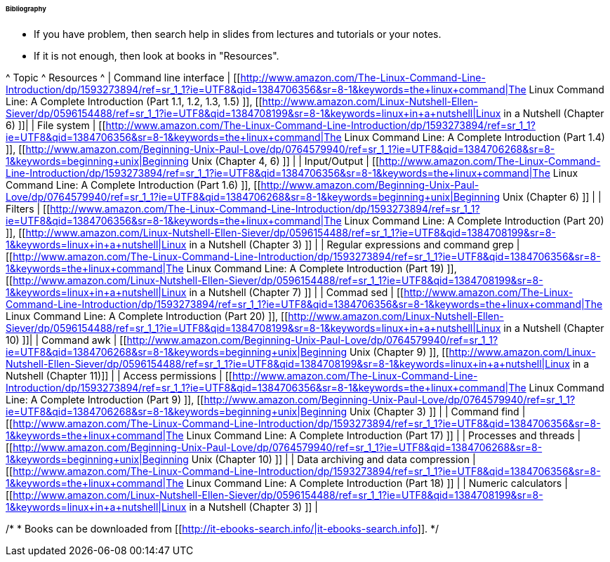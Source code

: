 ====== Bibliography ======

  * If you have problem, then search help in slides from lectures and tutorials or your notes.
  * If it is not enough, then look at books in "Resources". 

^ Topic ^ Resources ^ 
| Command line interface | [[http://www.amazon.com/The-Linux-Command-Line-Introduction/dp/1593273894/ref=sr_1_1?ie=UTF8&qid=1384706356&sr=8-1&keywords=the+linux+command|The Linux Command Line: A Complete Introduction (Part 1.1, 1.2, 1.3, 1.5) ]], [[http://www.amazon.com/Linux-Nutshell-Ellen-Siever/dp/0596154488/ref=sr_1_1?ie=UTF8&qid=1384708199&sr=8-1&keywords=linux+in+a+nutshell|Linux in a Nutshell (Chapter 6) ]]|
| File system | [[http://www.amazon.com/The-Linux-Command-Line-Introduction/dp/1593273894/ref=sr_1_1?ie=UTF8&qid=1384706356&sr=8-1&keywords=the+linux+command|The Linux Command Line: A Complete Introduction (Part 1.4) ]], [[http://www.amazon.com/Beginning-Unix-Paul-Love/dp/0764579940/ref=sr_1_1?ie=UTF8&qid=1384706268&sr=8-1&keywords=beginning+unix|Beginning Unix (Chapter 4, 6) ]] |
| Input/Output | [[http://www.amazon.com/The-Linux-Command-Line-Introduction/dp/1593273894/ref=sr_1_1?ie=UTF8&qid=1384706356&sr=8-1&keywords=the+linux+command|The Linux Command Line: A Complete Introduction (Part 1.6) ]], [[http://www.amazon.com/Beginning-Unix-Paul-Love/dp/0764579940/ref=sr_1_1?ie=UTF8&qid=1384706268&sr=8-1&keywords=beginning+unix|Beginning Unix (Chapter 6) ]] | 
| Filters | [[http://www.amazon.com/The-Linux-Command-Line-Introduction/dp/1593273894/ref=sr_1_1?ie=UTF8&qid=1384706356&sr=8-1&keywords=the+linux+command|The Linux Command Line: A Complete Introduction (Part 20) ]], [[http://www.amazon.com/Linux-Nutshell-Ellen-Siever/dp/0596154488/ref=sr_1_1?ie=UTF8&qid=1384708199&sr=8-1&keywords=linux+in+a+nutshell|Linux in a Nutshell (Chapter 3) ]] | 
| Regular expressions and command grep | [[http://www.amazon.com/The-Linux-Command-Line-Introduction/dp/1593273894/ref=sr_1_1?ie=UTF8&qid=1384706356&sr=8-1&keywords=the+linux+command|The Linux Command Line: A Complete Introduction (Part 19) ]], [[http://www.amazon.com/Linux-Nutshell-Ellen-Siever/dp/0596154488/ref=sr_1_1?ie=UTF8&qid=1384708199&sr=8-1&keywords=linux+in+a+nutshell|Linux in a Nutshell (Chapter 7) ]] |
| Commad sed  | [[http://www.amazon.com/The-Linux-Command-Line-Introduction/dp/1593273894/ref=sr_1_1?ie=UTF8&qid=1384706356&sr=8-1&keywords=the+linux+command|The Linux Command Line: A Complete Introduction (Part 20) ]], [[http://www.amazon.com/Linux-Nutshell-Ellen-Siever/dp/0596154488/ref=sr_1_1?ie=UTF8&qid=1384708199&sr=8-1&keywords=linux+in+a+nutshell|Linux in a Nutshell (Chapter 10) ]]|
| Command awk | [[http://www.amazon.com/Beginning-Unix-Paul-Love/dp/0764579940/ref=sr_1_1?ie=UTF8&qid=1384706268&sr=8-1&keywords=beginning+unix|Beginning Unix (Chapter 9) ]], [[http://www.amazon.com/Linux-Nutshell-Ellen-Siever/dp/0596154488/ref=sr_1_1?ie=UTF8&qid=1384708199&sr=8-1&keywords=linux+in+a+nutshell|Linux in a Nutshell (Chapter 11)]] | 
| Access permissions | [[http://www.amazon.com/The-Linux-Command-Line-Introduction/dp/1593273894/ref=sr_1_1?ie=UTF8&qid=1384706356&sr=8-1&keywords=the+linux+command|The Linux Command Line: A Complete Introduction (Part 9) ]], [[http://www.amazon.com/Beginning-Unix-Paul-Love/dp/0764579940/ref=sr_1_1?ie=UTF8&qid=1384706268&sr=8-1&keywords=beginning+unix|Beginning Unix (Chapter 3) ]] |
| Command find | [[http://www.amazon.com/The-Linux-Command-Line-Introduction/dp/1593273894/ref=sr_1_1?ie=UTF8&qid=1384706356&sr=8-1&keywords=the+linux+command|The Linux Command Line: A Complete Introduction (Part 17) ]] | 
| Processes and threads | [[http://www.amazon.com/Beginning-Unix-Paul-Love/dp/0764579940/ref=sr_1_1?ie=UTF8&qid=1384706268&sr=8-1&keywords=beginning+unix|Beginning Unix (Chapter 10) ]] |
| Data archiving and data compression | [[http://www.amazon.com/The-Linux-Command-Line-Introduction/dp/1593273894/ref=sr_1_1?ie=UTF8&qid=1384706356&sr=8-1&keywords=the+linux+command|The Linux Command Line: A Complete Introduction (Part 18) ]] |
| Numeric calculators | [[http://www.amazon.com/Linux-Nutshell-Ellen-Siever/dp/0596154488/ref=sr_1_1?ie=UTF8&qid=1384708199&sr=8-1&keywords=linux+in+a+nutshell|Linux in a Nutshell (Chapter 3) ]] |

/*
   * Books can be downloaded from [[http://it-ebooks-search.info/|it-ebooks-search.info]].
*/